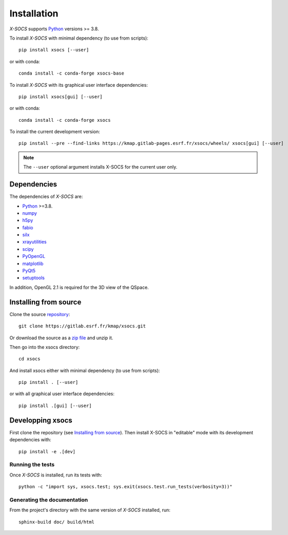 
Installation
============

*X-SOCS* supports `Python <https://www.python.org/>`_ versions >= 3.8.

To install *X-SOCS* with minimal dependency (to use from scripts)::

    pip install xsocs [--user]

or with conda::

    conda install -c conda-forge xsocs-base

To install *X-SOCS* with its graphical user interface dependencies::

    pip install xsocs[gui] [--user]

or with conda::

    conda install -c conda-forge xsocs


To install the current development version::

    pip install --pre --find-links https://kmap.gitlab-pages.esrf.fr/xsocs/wheels/ xsocs[gui] [--user]

.. note::
   The ``--user`` optional argument installs X-SOCS for the current user only.

Dependencies
------------

The dependencies of *X-SOCS* are:

* `Python <https://www.python.org/>`_ >=3.8.
* `numpy <http://www.numpy.org>`_
* `h5py <http://www.h5py.org/>`_
* `fabio <https://pypi.org/project/fabio/>`_
* `silx <https://pypi.org/project/silx>`_
* `xrayutilities <https://xrayutilities.sourceforge.io/>`_
* `scipy <https://pypi.python.org/pypi/scipy>`_
* `PyOpenGL <http://pyopengl.sourceforge.net/>`_
* `matplotlib <https://matplotlib.org/>`_
* `PyQt5 <https://riverbankcomputing.com/software/pyqt/intro>`_
* `setuptools <https://pypi.org/project/setuptools/>`_

In addition, OpenGL 2.1 is required for the 3D view of the QSpace.

Installing from source
----------------------

Clone the source `repository <https://gitlab.esrf.fr/kmap/xsocs.git>`_::

    git clone https://gitlab.esrf.fr/kmap/xsocs.git

Or download the source as a `zip file <https://gitlab.esrf.fr/kmap/xsocs/-/archive/main/xsocs-main.zip>`_ and unzip it.

Then go into the xsocs directory::

    cd xsocs

And install xsocs either with minimal dependency (to use from scripts)::

    pip install . [--user]

or with all graphical user interface dependencies::

    pip install .[gui] [--user]


Developping xsocs
-----------------

First clone the repository (see `Installing from source`_).
Then install X-SOCS in "editable" mode with its development dependencies with::

    pip install -e .[dev]

Running the tests
+++++++++++++++++

Once *X-SOCS* is installed, run its tests with::

    python -c "import sys, xsocs.test; sys.exit(xsocs.test.run_tests(verbosity=3))"

Generating the documentation
++++++++++++++++++++++++++++

From the project's directory with the same version of *X-SOCS* installed, run::

    sphinx-build doc/ build/html
